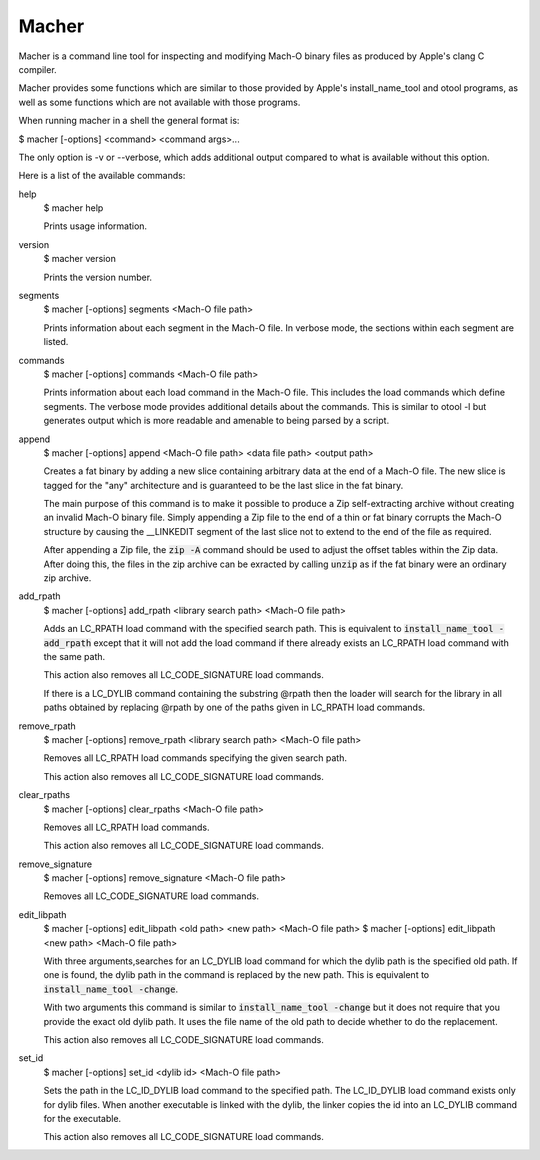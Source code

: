 Macher
======

Macher is a command line tool for inspecting and modifying Mach-O binary files
as produced by Apple's clang C compiler.

Macher provides some functions which are similar to those provided by Apple's
install_name_tool and otool programs, as well as some functions which are not
available with those programs.

When running macher in a shell the general format is:

$ macher [-options] <command> <command args>...

The only option is -v or --verbose, which adds additional output compared to
what is available without this option.

Here is a list of the available commands:

help
    $ macher help

    Prints usage information.

version
    $ macher version

    Prints the version number.

segments
    $ macher [-options] segments <Mach-O file path>

    Prints information about each segment in the Mach-O file.  In verbose mode,
    the sections within each segment are listed.

commands
    $ macher [-options] commands <Mach-O file path>

    Prints information about each load command in the Mach-O file.  This
    includes the load commands which define segments.  The verbose mode provides
    additional details about the commands.  This is similar to otool -l but
    generates output which is more readable and amenable to being parsed by a
    script.

append
    $ macher [-options] append <Mach-O file path> <data file path> <output path>

    Creates a fat binary by adding a new slice containing arbitrary data at the
    end of a Mach-O file.  The new slice is tagged for the "any" architecture
    and is guaranteed to be the last slice in the fat binary.

    The main purpose of this command is to make it possible to produce a Zip
    self-extracting archive without creating an invalid Mach-O binary file.  Simply
    appending a Zip file to the end of a thin or fat binary corrupts the Mach-O
    structure by causing the __LINKEDIT segment of the last slice not to extend
    to the end of the file as required.

    After appending a Zip file, the :code:`zip -A` command should be used to
    adjust the offset tables within the Zip data.  After doing this, the files
    in the zip archive can be exracted by calling :code:`unzip` as if the fat
    binary were an ordinary zip archive.

add_rpath
    $ macher [-options] add_rpath <library search path> <Mach-O file path>

    Adds an LC_RPATH load command with the specified search path.  This is
    equivalent to :code:`install_name_tool -add_rpath` except that it will not
    add the load command if there already exists an LC_RPATH load command with
    the same path.

    This action also removes all LC_CODE_SIGNATURE load commands.

    If there is a LC_DYLIB command containing the substring @rpath then the
    loader will search for the library in all paths obtained by replacing
    @rpath by one of the paths given in LC_RPATH load commands.

remove_rpath
    $ macher [-options] remove_rpath <library search path> <Mach-O file path>

    Removes all LC_RPATH load commands specifying the given search path.

    This action also removes all LC_CODE_SIGNATURE load commands.

clear_rpaths
    $ macher [-options] clear_rpaths <Mach-O file path>

    Removes all LC_RPATH load commands.

    This action also removes all LC_CODE_SIGNATURE load commands.

remove_signature
    $ macher [-options] remove_signature <Mach-O file path>

    Removes all LC_CODE_SIGNATURE load commands.

edit_libpath
    $ macher [-options] edit_libpath <old path> <new path> <Mach-O file path>
    $ macher [-options] edit_libpath <new path> <Mach-O file path>

    With three arguments,searches for an LC_DYLIB load command for which the
    dylib path is the specified old path. If one is found, the dylib path in the
    command is replaced by the new path.  This is equivalent to
    :code:`install_name_tool -change`.

    With two arguments this command is similar to :code:`install_name_tool
    -change` but it does not require that you provide the exact old dylib path.
    It uses the file name of the old path to decide whether to do the
    replacement.

    This action also removes all LC_CODE_SIGNATURE load commands.

set_id
    $ macher [-options] set_id <dylib id> <Mach-O file path>

    Sets the path in the LC_ID_DYLIB load command to the specified path. The
    LC_ID_DYLIB load command exists only for dylib files.  When another
    executable is linked with the dylib, the linker copies the id into an
    LC_DYLIB command for the executable.

    This action also removes all LC_CODE_SIGNATURE load commands.


